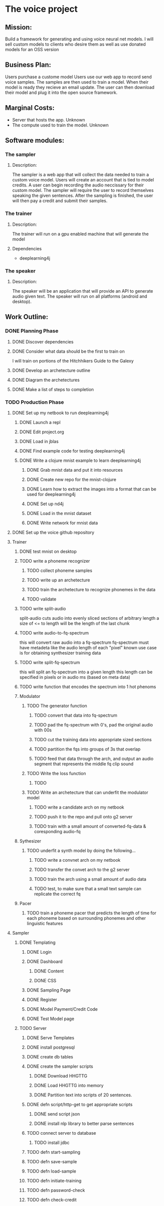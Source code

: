 * The voice project
** Mission: 
Build a framework for generating and using voice neural net models.
I will sell custom models to clients who desire them as well as use donated models for an OSS version


** Business Plan:
Users purchase a custome model
Users use our web app to record send voice samples.
The samples are then used to train a model. 
When their model is ready they recieve an email update.
The user can then download their model and plug it into the open source framework.


** Marginal Costs:
- Server that hosts the app. Unknown
- The compute used to train the model. Unknown
	

** Software modules:
*** The sampler
**** Description:
The sampler is a web app that will collect the data needed to train a custom voice model.
Users will create an account that is tied to model credits.
A user can begin recording the audio neccissary for their custom model.
The sampler will require the user to record themselves speaking the given sentences.
After the sampling is finished, the user will then pay a credit and submit their samples.

*** The trainer
**** Description:
The trainer will run on a gpu enabled machine that will generate the model		 

**** Dependencies
- deeplearning4j

*** The speaker 
**** Description:
The speaker will be an application that will provide an API to generate audio given text.
The speaker will run on all platforms (android and desktop).

** Work Outline:
*** DONE Planning Phase
		CLOSED: [2016-12-13 Tue 08:40]
**** DONE Discover dependencies
		CLOSED: [2016-12-07 Wed 17:54]
**** DONE Consider what data should be the first to train on
		 CLOSED: [2016-12-07 Wed 18:19]
		 I will train on portions of the Hitchhikers Guide to the Galexy
**** DONE Develop an archetecture outline
		 CLOSED: [2016-12-07 Wed 18:27]
**** DONE Diagram the archetectures
		 CLOSED: [2016-12-09 Fri 20:10]
**** DONE Make a list of steps to completion
		 CLOSED: [2016-12-10 Sat 22:53]
*** TODO Production Phase
**** DONE Set up my netbook to run deeplearning4j
		 CLOSED: [2016-12-13 Tue 07:45]
***** DONE Launch a repl
			CLOSED: [2016-12-10 Sat 23:13]
***** DONE Edit project.org
			CLOSED: [2016-12-10 Sat 23:13]
***** DONE Load in jblas
			CLOSED: [2016-12-10 Sat 23:55]
***** DONE Find example code for testing deeplearning4j
			CLOSED: [2016-12-10 Sat 23:55]
***** DONE Write a clojure mnist example to learn deeplearning4j
			CLOSED: [2016-12-13 Tue 07:45]
****** DONE Grab mnist data and put it into resources
			 CLOSED: [2016-12-11 Sun 00:21]
****** DONE Create new repo for the mnist-clojure
			 CLOSED: [2016-12-11 Sun 00:21]
****** DONE Learn how to extract the images into a format that can be used for deeplearning4j
			 CLOSED: [2016-12-11 Sun 00:35]
****** DONE Set up nd4j
			 CLOSED: [2016-12-11 Sun 01:06]
****** DONE Load in the mnist dataset
			 CLOSED: [2016-12-11 Sun 01:06]
****** DONE Write network for mnist data
			 CLOSED: [2016-12-11 Sun 16:53]
**** DONE Set up the voice github repository
		 CLOSED: [2016-12-13 Tue 07:49]
**** Trainer
***** DONE test mnist on desktop
			CLOSED: [2016-12-13 Tue 09:26]

***** TODO write a phoneme recognizer
****** TODO collect phoneme samples
****** TODO write up an archetecture
****** TODO train the archetecture to recognize phonemes in the data
****** TODO validate
***** TODO write split-audio
 split-audio cuts audio into evenly sliced sections of arbitrary length
 a size of <= to length will be the length of the last chunk
***** TODO write audio-to-fq-spectrum
 this will convert raw audio into a fq-spectrum
 fq-spectrum must have metadeta like the audio length of each "pixel"
 known use case is for obtaining synthesizer training data
***** TODO write split-fq-spectrum
 this will split an fq-spectrum into a given length
 this length can be specified in pixels or in audio ms (based on meta data)
***** TODO write function that encodes the spectrum into 1 hot phenoms
***** Modulator
****** TODO The generator function
******* TODO convert that data into fq-spectrum
******* TODO pad the fq-spectrum with 0's, pad the original audio with 00s
******* TODO cut the training data into appropriate sized sections 
******* TODO partition the fqs into groups of 3s that overlap
******* TODO feed that data through the arch, and output an audio segment that represents the middle fq clip sound
****** TODO Write the loss function
******* TODO 
****** TODO Write an archetecture that can underfit the modulator model
******* TODO write a candidate arch on my netbook
******* TODO push it to the repo and pull onto g2 server
******* TODO train with a small amount of converted-fq-data & coresponding audio-fq
***** Sythesizer
****** TODO underfit a synth model by doing the following...
******* TODO write a convnet arch on my netbook
******* TODO transfer the convet arch to the g2 server
******* TODO train the arch using a small amount of audio data
******* TODO test, to make sure that a small text sample can replicate the correct fq
***** Pacer
****** TODO train a phoneme pacer that predicts the length of time for each phoneme based on surrounding phonemes and other linguistic features
**** Sampler
***** DONE Templating
			CLOSED: [2016-12-13 Tue 19:11]
****** DONE Login
			 CLOSED: [2016-12-13 Tue 18:12]
****** DONE Dashboard
			 CLOSED: [2016-12-13 Tue 15:24]
******* DONE Content
				CLOSED: [2016-12-13 Tue 10:43]
******* DONE CSS
				CLOSED: [2016-12-13 Tue 15:24]
****** DONE Sampling Page
			 CLOSED: [2016-12-13 Tue 17:36]
****** DONE Register
			 CLOSED: [2016-12-13 Tue 18:18]
****** DONE Model Payment/Credit Code
			 CLOSED: [2016-12-13 Tue 19:06]
****** DONE Test Model page
			 CLOSED: [2016-12-13 Tue 19:11]
***** TODO Server
****** DONE Serve Templates
			 CLOSED: [2016-12-13 Tue 19:12]
****** DONE install postgresql
			 CLOSED: [2016-12-14 Wed 16:13]
****** DONE create db tables
			 CLOSED: [2016-12-14 Wed 16:13]
****** DONE create the sampler scripts
			 CLOSED: [2016-12-16 Fri 00:49]

******* DONE Download HHGTTG
				CLOSED: [2016-12-16 Fri 00:36]
******* DONE Load HHGTTG into memory
				CLOSED: [2016-12-16 Fri 00:48]
******* DONE Partition text into scripts of 20 sentences.
				CLOSED: [2016-12-16 Fri 00:48]
****** DONE defn script/http-get to get appropriate scripts
			 CLOSED: [2016-12-16 Fri 21:42]
******* DONE send script json
				CLOSED: [2016-12-16 Fri 20:07]
******* DONE install nlp library to better parse sentences
				CLOSED: [2016-12-16 Fri 21:42]
****** TODO connect server to database
******* TODO install jdbc
****** TODO defn start-sampling
****** TODO defn save-sample
****** TODO defn load-sample
****** TODO defn initiate-training
****** TODO defn password-check
****** TODO defn check-credit
****** TODO defn add-credit-to-user
****** TODO defn start-model
****** TODO defn buy-model
****** TODO defn send-update-email
****** TODO defn accept-sentence
****** TODO defn save-sentence
***** TODO Cleint
****** TODO defn update-sample-progress
****** TODO defn advance-sampler
****** TODO defn send-sample
**** Speaker
***** TODO defn load-module
***** TODO defn speak
**** TODO Set up AWS for machine learning!
***** TODO Research how to test a vanilla deep learning install
***** TODO Research how to test a deeplearning4j install
***** TODO Launch a g2 instance using deep learning AMI
***** TODO Run the vanilla deep learning test
***** TODO install clojure 
***** TODO install deeplearning4j
***** TODO run the deeplearning4j test
*** TODO Sales & Marketing Phase
**** TODO write copy
**** TODO write demo-script
**** TODO get a camera
**** TODO film demo
**** TODO talk to people about it
**** TODO launch
**** TODO PROFIT!!!!
		

** Archetecture Outline
***** Sampler
****** Login page
****** Dashboard
****** Sample collection page
****** Payment Page
****** Submission confirmation page
***** Trainer
****** Data acceptance
****** Data seperation
****** Pronounciation Tagger
****** Frequency Form Generator
- Frequency loss function
****** fq2waveform
- Waveform loss function
***** Speaker
****** Text acceptence api
****** Model loader
****** Model runner
****** Audio output
***** Integration
****** Sampler to trainer
****** Automated emailing of samples

